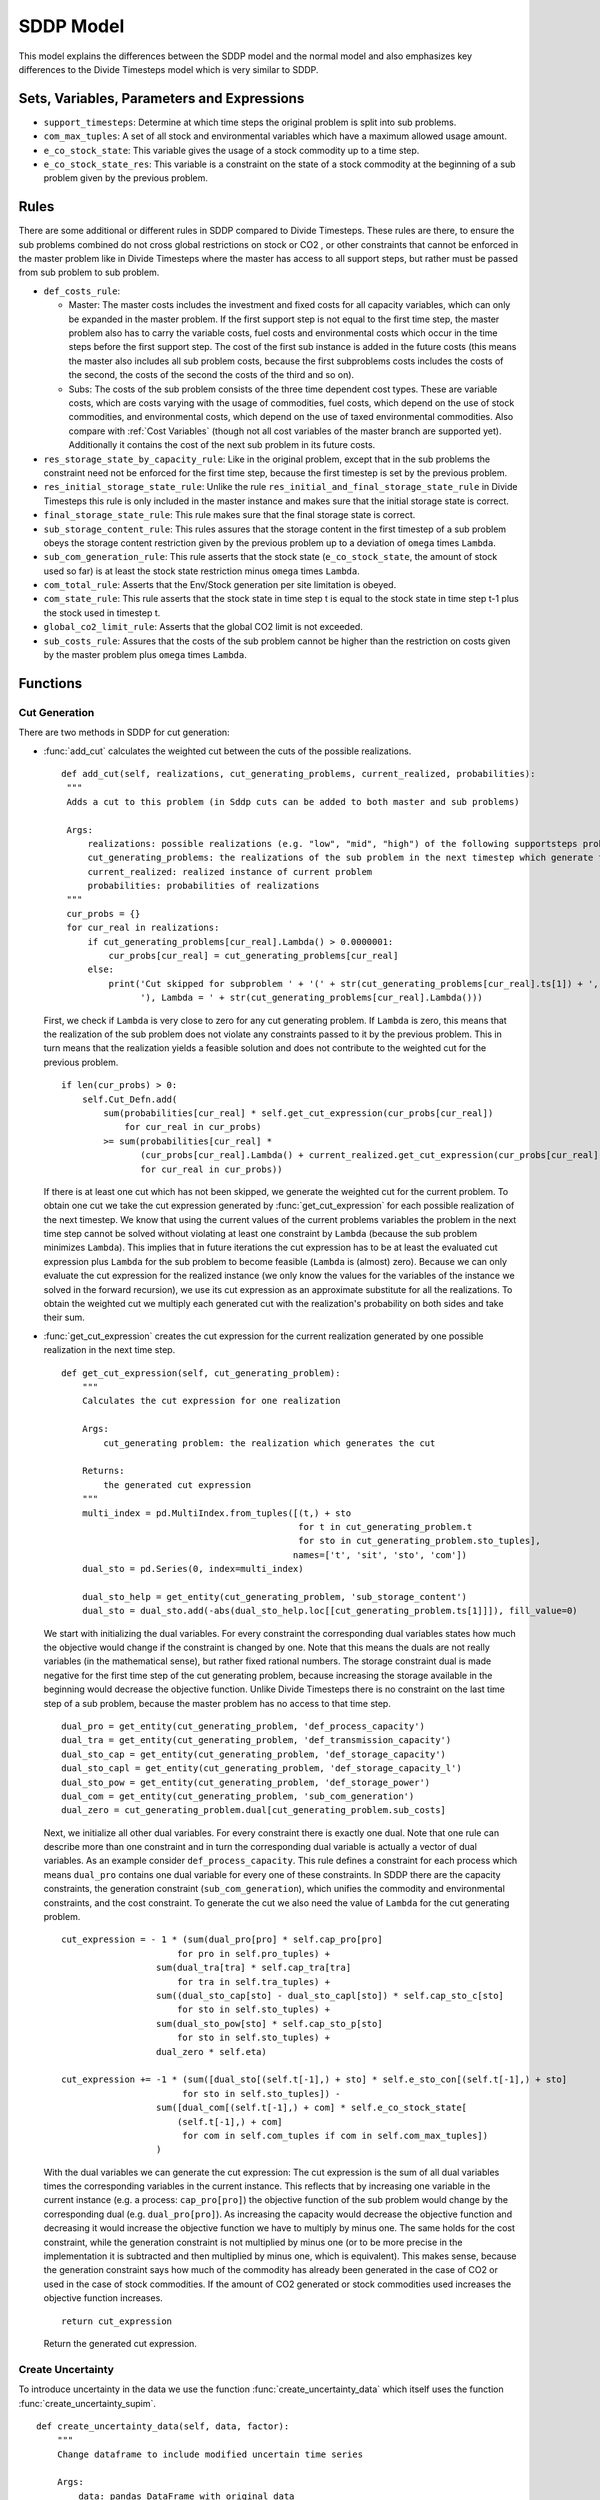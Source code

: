 .. _sddp model:

SDDP Model
----------
This model explains the differences between the SDDP model and the normal model and also emphasizes
key differences to the Divide Timesteps model which is very similar to SDDP.

Sets, Variables, Parameters and Expressions
^^^^^^^^^^^^^^^^^^^^^^^^^^^^^^^^^^^^^^^^^^^
- ``support_timesteps``: Determine at which time steps the original problem is split into sub problems.

- ``com_max_tuples``: A set of all stock and environmental variables which have a maximum allowed usage amount.

- ``e_co_stock_state``: This variable gives the usage of a stock commodity up to a time step.

- ``e_co_stock_state_res``: This variable is a constraint on the state of a stock commodity at the beginning of a sub problem given by the previous problem.


Rules
^^^^^^^^^^^
There are some additional or different rules in SDDP compared to Divide Timesteps. These rules are there, to ensure the sub problems
combined do not cross global restrictions on stock or CO2 , or other constraints that cannot be enforced in the master problem
like in Divide Timesteps where the master has access to all support steps, but rather must be passed from sub problem to sub problem.

- ``def_costs_rule``:

  - Master: The master costs includes the investment and fixed costs for all capacity variables, which can only be expanded in the master problem.
    If the first support step is not equal to the first time step, the master problem also has to carry the variable costs, fuel costs and
    environmental costs which occur in the time steps before the first support step.
    The cost of the first sub instance is added in the future costs (this means the master also includes all sub problem costs,
    because the first subproblems costs includes the costs of the second, the costs of the second the costs of the third and so on).

  - Subs: The costs of the sub problem consists of the three time dependent cost types.
    These are variable costs, which are costs varying with the usage of commodities, fuel costs, which depend on the use of stock commodities, and
    environmental costs, which depend on the use of taxed environmental commodities. Also compare with :ref:`Cost Variables` (though not all cost variables
    of the master branch are supported yet). Additionally it contains the cost of the next sub problem in its future costs.

- ``res_storage_state_by_capacity_rule``: Like in the original problem, except that in the sub problems the constraint need not be enforced for the first time step,
  because the first timestep is set by the previous problem.

- ``res_initial_storage_state_rule``: Unlike the rule ``res_initial_and_final_storage_state_rule`` in Divide Timesteps this rule is only included in the master instance and makes sure that
  the initial storage state is correct.

- ``final_storage_state_rule``: This rule makes sure that the final storage state is correct.

- ``sub_storage_content_rule``: This rules assures that the storage content in the first timestep of a sub problem obeys the storage content restriction
  given by the previous problem up to a deviation of ``omega`` times ``Lambda``.

- ``sub_com_generation_rule``: This rule asserts that the stock state (``e_co_stock_state``, the amount of stock used so far) is at least
  the stock state restriction minus ``omega`` times ``Lambda``.

- ``com_total_rule``: Asserts that the Env/Stock generation per site limitation is obeyed.

- ``com_state_rule``: This rule asserts that the stock state in time step t is equal to the stock state in time step t-1 plus the
  stock used in timestep t.

- ``global_co2_limit_rule``: Asserts that the global CO2 limit is not exceeded.

- ``sub_costs_rule``:  Assures that the costs of the sub problem cannot be higher than the restriction on costs given by the master problem plus ``omega`` times ``Lambda``.


Functions
^^^^^^^^^

.. _sddp cut generation:

Cut Generation
""""""""""""""
There are two methods in SDDP for cut generation:

- :func:`add_cut` calculates the weighted cut between the cuts of the possible realizations.

  ::

       def add_cut(self, realizations, cut_generating_problems, current_realized, probabilities):
        """
        Adds a cut to this problem (in Sddp cuts can be added to both master and sub problems)

        Args:
            realizations: possible realizations (e.g. "low", "mid", "high") of the following supportsteps problem (= cut generating problems)
            cut_generating_problems: the realizations of the sub problem in the next timestep which generate the cut
            current_realized: realized instance of current problem
            probabilities: probabilities of realizations
        """
        cur_probs = {}
        for cur_real in realizations:
            if cut_generating_problems[cur_real].Lambda() > 0.0000001:
                cur_probs[cur_real] = cut_generating_problems[cur_real]
            else:
                print('Cut skipped for subproblem ' + '(' + str(cut_generating_problems[cur_real].ts[1]) + ', ' + cur_real +
                      '), Lambda = ' + str(cut_generating_problems[cur_real].Lambda()))

  First, we check if ``Lambda`` is very close to zero for any cut generating problem.
  If ``Lambda`` is zero, this means that the realization of the sub problem does not violate any constraints passed to it by the previous problem.
  This in turn means that the realization yields a feasible solution and does not contribute to the weighted cut for the previous problem.

  ::

        if len(cur_probs) > 0:
            self.Cut_Defn.add(
                sum(probabilities[cur_real] * self.get_cut_expression(cur_probs[cur_real])
                    for cur_real in cur_probs)
                >= sum(probabilities[cur_real] *
                       (cur_probs[cur_real].Lambda() + current_realized.get_cut_expression(cur_probs[cur_real])())
                       for cur_real in cur_probs))

  If there is at least one cut which has not been skipped, we generate the weighted cut for the current problem.
  To obtain one cut we take the cut expression generated by :func:`get_cut_expression` for each possible realization of the next timestep.
  We know that using the current values of the current problems variables the problem in the next time step cannot be solved without violating
  at least one constraint by ``Lambda`` (because the sub problem minimizes ``Lambda``).
  This implies that in future iterations the cut expression has to be at least the evaluated cut expression plus
  ``Lambda`` for the sub problem to become feasible (``Lambda`` is (almost) zero). Because we can only evaluate the cut expression for the realized instance
  (we only know the values for the variables of the instance we solved in the forward recursion),
  we use its cut expression as an approximate substitute for all the realizations.
  To obtain the weighted cut we multiply each generated cut with the realization's probability on both sides and take their sum.

- :func:`get_cut_expression` creates the cut expression for the current realization generated by one possible realization in the next time step.

  ::

        def get_cut_expression(self, cut_generating_problem):
            """
            Calculates the cut expression for one realization

            Args:
                cut_generating problem: the realization which generates the cut

            Returns:
                the generated cut expression
            """
            multi_index = pd.MultiIndex.from_tuples([(t,) + sto
                                                     for t in cut_generating_problem.t
                                                     for sto in cut_generating_problem.sto_tuples],
                                                    names=['t', 'sit', 'sto', 'com'])
            dual_sto = pd.Series(0, index=multi_index)

            dual_sto_help = get_entity(cut_generating_problem, 'sub_storage_content')
            dual_sto = dual_sto.add(-abs(dual_sto_help.loc[[cut_generating_problem.ts[1]]]), fill_value=0)

  We start with initializing the dual variables. For every constraint the corresponding dual variables states how much the
  objective would change if the constraint is changed by one. Note that this means the duals are not really variables
  (in the mathematical sense), but rather fixed rational numbers. The storage constraint dual is made negative for the first
  time step of the cut generating problem, because increasing the storage available in the beginning would decrease
  the objective function. Unlike Divide Timesteps there is no constraint on the last time step of a sub problem, because the
  master problem has no access to that time step.


  ::

        dual_pro = get_entity(cut_generating_problem, 'def_process_capacity')
        dual_tra = get_entity(cut_generating_problem, 'def_transmission_capacity')
        dual_sto_cap = get_entity(cut_generating_problem, 'def_storage_capacity')
        dual_sto_capl = get_entity(cut_generating_problem, 'def_storage_capacity_l')
        dual_sto_pow = get_entity(cut_generating_problem, 'def_storage_power')
        dual_com = get_entity(cut_generating_problem, 'sub_com_generation')
        dual_zero = cut_generating_problem.dual[cut_generating_problem.sub_costs]

  Next, we initialize all other dual variables. For every constraint there is exactly one dual.
  Note that one rule can describe more than one constraint
  and in turn the corresponding dual variable is actually a vector of dual variables. As an example consider
  ``def_process_capacity``. This rule defines a constraint for each process which means ``dual_pro`` contains
  one dual variable for every one of these constraints.
  In SDDP there are the capacity constraints, the generation constraint (``sub_com_generation``),
  which unifies the commodity and environmental constraints, and the cost constraint. To generate the cut we also need the value
  of ``Lambda`` for the cut generating problem.


  ::

        cut_expression = - 1 * (sum(dual_pro[pro] * self.cap_pro[pro]
                              for pro in self.pro_tuples) +
                          sum(dual_tra[tra] * self.cap_tra[tra]
                              for tra in self.tra_tuples) +
                          sum((dual_sto_cap[sto] - dual_sto_capl[sto]) * self.cap_sto_c[sto]
                              for sto in self.sto_tuples) +
                          sum(dual_sto_pow[sto] * self.cap_sto_p[sto]
                              for sto in self.sto_tuples) +
                          dual_zero * self.eta)

        cut_expression += -1 * (sum([dual_sto[(self.t[-1],) + sto] * self.e_sto_con[(self.t[-1],) + sto]
                               for sto in self.sto_tuples]) -
                          sum([dual_com[(self.t[-1],) + com] * self.e_co_stock_state[
                              (self.t[-1],) + com]
                               for com in self.com_tuples if com in self.com_max_tuples])
                          )

  With the dual variables we can generate the cut expression: The cut expression is the sum of all dual variables
  times the corresponding variables in the current instance. This reflects that by increasing one variable in the
  current instance (e.g. a process: ``cap_pro[pro]``) the objective function of the sub problem would change by
  the corresponding dual (e.g. ``dual_pro[pro]``). As increasing the capacity would decrease the objective function
  and decreasing it would increase the objective function we have to multiply by minus one. The same holds for
  the cost constraint, while the generation constraint is not multiplied by minus one (or to be more precise in the implementation
  it is subtracted and then multiplied by minus one, which is equivalent). This makes sense, because the generation constraint
  says how much of the commodity has already been generated in the case of CO2 or used in the case of stock commodities.
  If the amount of CO2 generated or stock commodities used increases the objective function increases.

  ::

        return cut_expression

  Return the generated cut expression.


Create Uncertainty
""""""""""""""""""
To introduce uncertainty in the data we use the function :func:`create_uncertainty_data` which itself uses the function :func:`create_uncertainty_supim`.

::

    def create_uncertainty_data(self, data, factor):
        """
        Change dataframe to include modified uncertain time series

        Args:
            data: pandas DataFrame with original data
            factor: float, between -1 and 1, which corresponds to the realization of the uncertainty

        Returns:
            pandas DataFrame with modified data
        """

        # get supim sheet
        supim = data['supim']
        new_data = data.copy()
        new_supim = supim.copy(deep=True)
        wind_supim = new_supim.xs('Wind', axis=1, level=1)
        help_df = self.create_uncertainty_supim(wind_supim, factor)
        help_df.columns = pd.MultiIndex.from_product([help_df.columns, ['Wind']])
        new_supim.loc[:, (slice(None), 'Wind')] = help_df
        new_data['supim'] = new_supim

        return new_data

The uncertainty data is created by copying the old data, then introducing uncertainty using the function :func:`create_uncertainty_supim`
for all desired supim time series (in this case only done for wind). The in this way newly created supim data is inserted back into the data.
How much uncertainty is introduced is controlled by the passed factor and is passed on to :func:`create_uncertainty_supim`.

::

    def create_uncertainty_supim(self, supim, factor):
        """
        create convex combination of supim time series for different scenarios

        Args:
            supim: pandas Series or DataFrame of supim time series of a specific commodity
            factor: float, between -1 and 1, which corresponds to the realization of the uncertainty

        Returns:
            pandas Series or DataFrame with convex combination
        """
        if factor < 0:
            supim_convex = (1 - abs(factor)) * supim
        elif factor > 0:
            supim_convex = abs(factor) + (1 - abs(factor)) * supim
        else:
            supim_convex = supim

        return supim_convex

This function manipulates a supim time series by taking a convex combination of the minimum or maximum possible value
depending on whether factor is negative or positive respectively. The minimum value for any supim series is 0 and the maximum value is 1.
The value of the factor is fixed for the entire time series.
